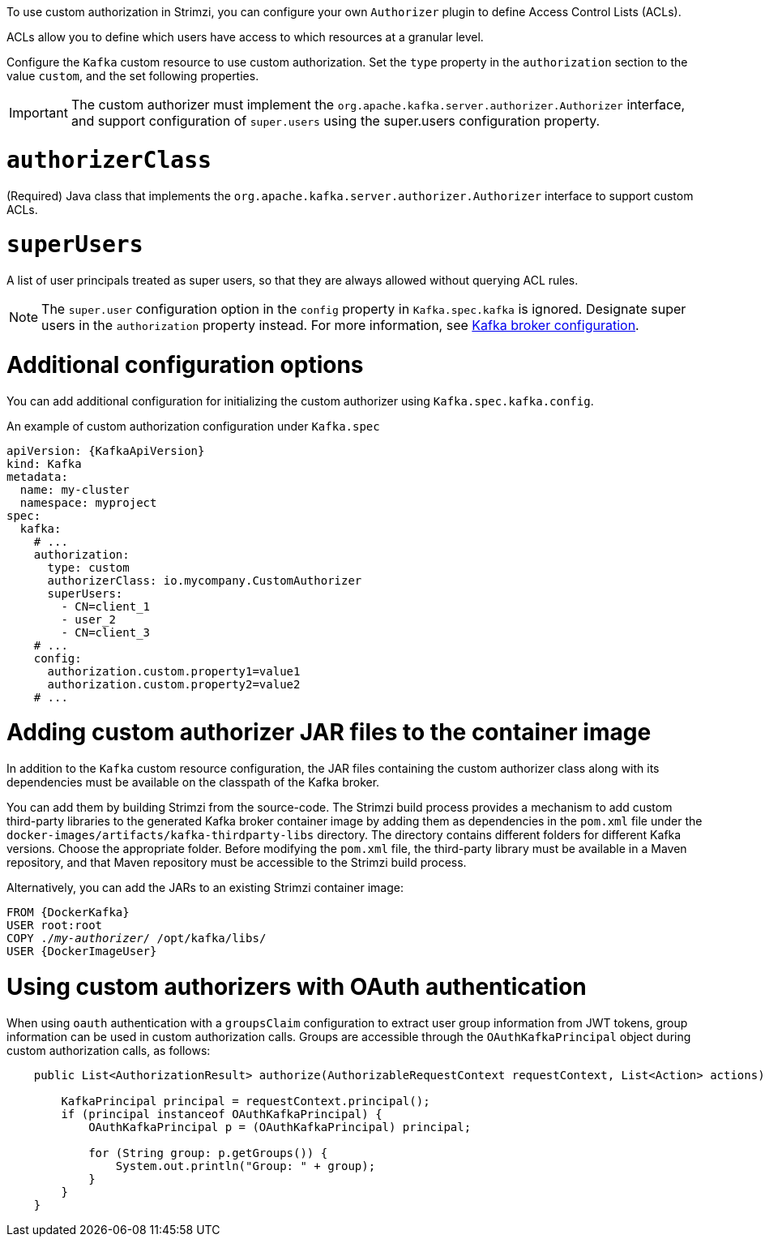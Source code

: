 To use custom authorization in Strimzi, you can configure your own `Authorizer` plugin to define Access Control Lists (ACLs).

ACLs allow you to define which users have access to which resources at a granular level.

Configure the `Kafka` custom resource to use custom authorization.
Set the `type` property in the `authorization` section to the value `custom`,
and the set following properties.

IMPORTANT: The custom authorizer must implement the `org.apache.kafka.server.authorizer.Authorizer` interface, and support configuration of `super.users` using the super.users configuration property.

[id='property-custom-authorization-authorizerclass-{context}']
= `authorizerClass`

(Required) Java class that implements the `org.apache.kafka.server.authorizer.Authorizer` interface to support custom ACLs.

[id='property-custom-authorization-superusers-{context}']
= `superUsers`
A list of user principals treated as super users, so that they are always allowed without querying ACL rules.

NOTE: The `super.user` configuration option in the `config` property in `Kafka.spec.kafka` is ignored.
Designate super users in the `authorization` property instead.
For more information, see xref:type-KafkaClusterSpec-reference[Kafka broker configuration].

= Additional configuration options

You can add additional configuration for initializing the custom authorizer using `Kafka.spec.kafka.config`.

.An example of custom authorization configuration under `Kafka.spec`
[source,yaml,subs="attributes+"]
----
apiVersion: {KafkaApiVersion}
kind: Kafka
metadata:
  name: my-cluster
  namespace: myproject
spec:
  kafka:
    # ...
    authorization:
      type: custom
      authorizerClass: io.mycompany.CustomAuthorizer
      superUsers:
        - CN=client_1
        - user_2
        - CN=client_3
    # ...
    config:
      authorization.custom.property1=value1
      authorization.custom.property2=value2
    # ...
----

= Adding custom authorizer JAR files to the container image

In addition to the `Kafka` custom resource configuration, the JAR files containing the custom authorizer class along with its dependencies must be available on the classpath of the Kafka broker.

You can add them by building Strimzi from the source-code.
The Strimzi build process provides a mechanism to add custom third-party libraries to the generated Kafka broker container image by adding them as dependencies in the `pom.xml` file under the `docker-images/artifacts/kafka-thirdparty-libs` directory.
The directory contains different folders for different Kafka versions. Choose the appropriate folder.
Before modifying the `pom.xml` file, the third-party library must be available in a Maven repository, and that Maven repository must be accessible to the Strimzi build process.

Alternatively, you can add the JARs to an existing Strimzi container image:

[source,subs="+quotes,attributes"]
----
FROM {DockerKafka}
USER root:root
COPY ./_my-authorizer_/ /opt/kafka/libs/
USER {DockerImageUser}
----

= Using custom authorizers with OAuth authentication

When using `oauth` authentication with a `groupsClaim` configuration to extract user group information from JWT tokens, group information can be used in custom authorization calls.
Groups are accessible through the `OAuthKafkaPrincipal` object during custom authorization calls, as follows:

[source, subs="attributes+"]
----
    public List<AuthorizationResult> authorize(AuthorizableRequestContext requestContext, List<Action> actions) {

        KafkaPrincipal principal = requestContext.principal();
        if (principal instanceof OAuthKafkaPrincipal) {
            OAuthKafkaPrincipal p = (OAuthKafkaPrincipal) principal;

            for (String group: p.getGroups()) {
                System.out.println("Group: " + group);
            }
        }
    }
----
